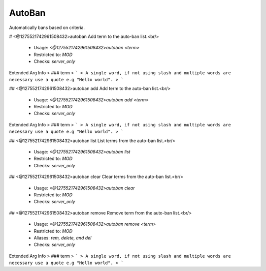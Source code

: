 AutoBan
=======

Automatically bans based on criteria.

# <@1275521742961508432>autoban
Add term to the auto-ban list.<br/>
 - Usage: `<@1275521742961508432>autoban <term>`
 - Restricted to: `MOD`
 - Checks: `server_only`
Extended Arg Info
> ### term
> ```
> A single word, if not using slash and multiple words are necessary use a quote e.g "Hello world".
> ```


## <@1275521742961508432>autoban add
Add term to the auto-ban list.<br/>
 - Usage: `<@1275521742961508432>autoban add <term>`
 - Restricted to: `MOD`
 - Checks: `server_only`
Extended Arg Info
> ### term
> ```
> A single word, if not using slash and multiple words are necessary use a quote e.g "Hello world".
> ```


## <@1275521742961508432>autoban list
List terms from the auto-ban list.<br/>
 - Usage: `<@1275521742961508432>autoban list`
 - Restricted to: `MOD`
 - Checks: `server_only`


## <@1275521742961508432>autoban clear
Clear terms from the auto-ban list.<br/>
 - Usage: `<@1275521742961508432>autoban clear`
 - Restricted to: `MOD`
 - Checks: `server_only`


## <@1275521742961508432>autoban remove
Remove term from the auto-ban list.<br/>
 - Usage: `<@1275521742961508432>autoban remove <term>`
 - Restricted to: `MOD`
 - Aliases: `rem, delete, and del`
 - Checks: `server_only`
Extended Arg Info
> ### term
> ```
> A single word, if not using slash and multiple words are necessary use a quote e.g "Hello world".
> ```


